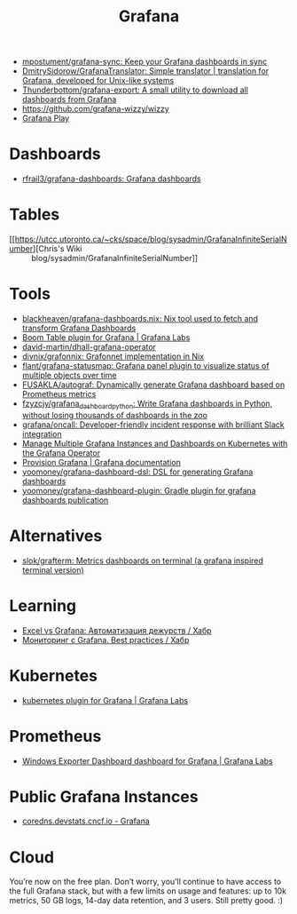 :PROPERTIES:
:ID:       512179f7-37e0-4dca-b498-3708cbd35a36
:END:
#+title: Grafana

- [[https://github.com/mpostument/grafana-sync][mpostument/grafana-sync: Keep your Grafana dashboards in sync]]
- [[https://github.com/DmitrySidorow/GrafanaTranslator][DmitrySidorow/GrafanaTranslator: Simple translator | translation for Grafana, developed for Unix-like systems]]
- [[https://github.com/Thunderbottom/grafana-export][Thunderbottom/grafana-export: A small utility to download all dashboards from Grafana]]
- https://github.com/grafana-wizzy/wizzy
- [[https://play.grafana.org/d/000000012/grafana-play-home?orgId=1][Grafana Play]]

* Dashboards
- [[https://github.com/rfrail3/grafana-dashboards][rfrail3/grafana-dashboards: Grafana dashboards]]

* Tables
- [[https://utcc.utoronto.ca/~cks/space/blog/sysadmin/GrafanaInfiniteSerialNumber][Chris's Wiki :: blog/sysadmin/GrafanaInfiniteSerialNumber]]

* Tools
- [[https://github.com/blackheaven/grafana-dashboards.nix][blackheaven/grafana-dashboards.nix: Nix tool used to fetch and transform Grafana Dashboards]]
- [[https://grafana.com/grafana/plugins/yesoreyeram-boomtable-panel/][Boom Table plugin for Grafana | Grafana Labs]]
- [[https://github.com/david-martin/dhall-grafana-operator][david-martin/dhall-grafana-operator]]
- [[https://github.com/divnix/grafonnix][divnix/grafonnix: Grafonnet implementation in Nix]]
- [[https://github.com/flant/grafana-statusmap][flant/grafana-statusmap: Grafana panel plugin to visualize status of multiple objects over time]]
- [[https://github.com/FUSAKLA/autograf][FUSAKLA/autograf: Dynamically generate Grafana dashboard based on Prometheus metrics]]
- [[https://github.com/fzyzcjy/grafana_dashboard_python][fzyzcjy/grafana_dashboard_python: Write Grafana dashboards in Python, without losing thousands of dashboards in the zoo]]
- [[https://github.com/grafana/oncall][grafana/oncall: Developer-friendly incident response with brilliant Slack integration]]
- [[https://docs.bitnami.com/tutorials/manage-multiple-grafana-operator/][Manage Multiple Grafana Instances and Dashboards on Kubernetes with the Grafana Operator]]
- [[https://grafana.com/docs/grafana/latest/administration/provisioning/#data-sources][Provision Grafana | Grafana documentation]]
- [[https://github.com/yoomoney/grafana-dashboard-dsl][yoomoney/grafana-dashboard-dsl: DSL for generating Grafana dashboards]]
- [[https://github.com/yoomoney/grafana-dashboard-plugin][yoomoney/grafana-dashboard-plugin: Gradle plugin for grafana dashboards publication]]

* Alternatives
- [[https://github.com/slok/grafterm][slok/grafterm: Metrics dashboards on terminal (a grafana inspired terminal version)]]

* Learning
- [[https://habr.com/ru/companies/sravni/articles/789006/][Excel vs Grafana: Автоматизация дежурств / Хабр]]
- [[https://habr.com/ru/companies/karuna/articles/771134/][Мониторинг с Grafana. Best practices / Хабр]]

* Kubernetes
- [[https://grafana.com/grafana/plugins/grafana-kubernetes-app/][kubernetes plugin for Grafana | Grafana Labs]]

* Prometheus
- [[https://grafana.com/grafana/dashboards/14694][Windows Exporter Dashboard dashboard for Grafana | Grafana Labs]]

* Public Grafana Instances

- [[https://coredns.devstats.cncf.io/d/8/dashboards?orgId=1&refresh=15m&search=open][coredns.devstats.cncf.io - Grafana]]

* Cloud

You’re now on the free plan. Don’t worry, you’ll continue to have access to
the full Grafana stack, but with a few limits on usage and features: up to 10k
metrics, 50 GB logs, 14-day data retention, and 3 users. Still pretty good. :)
